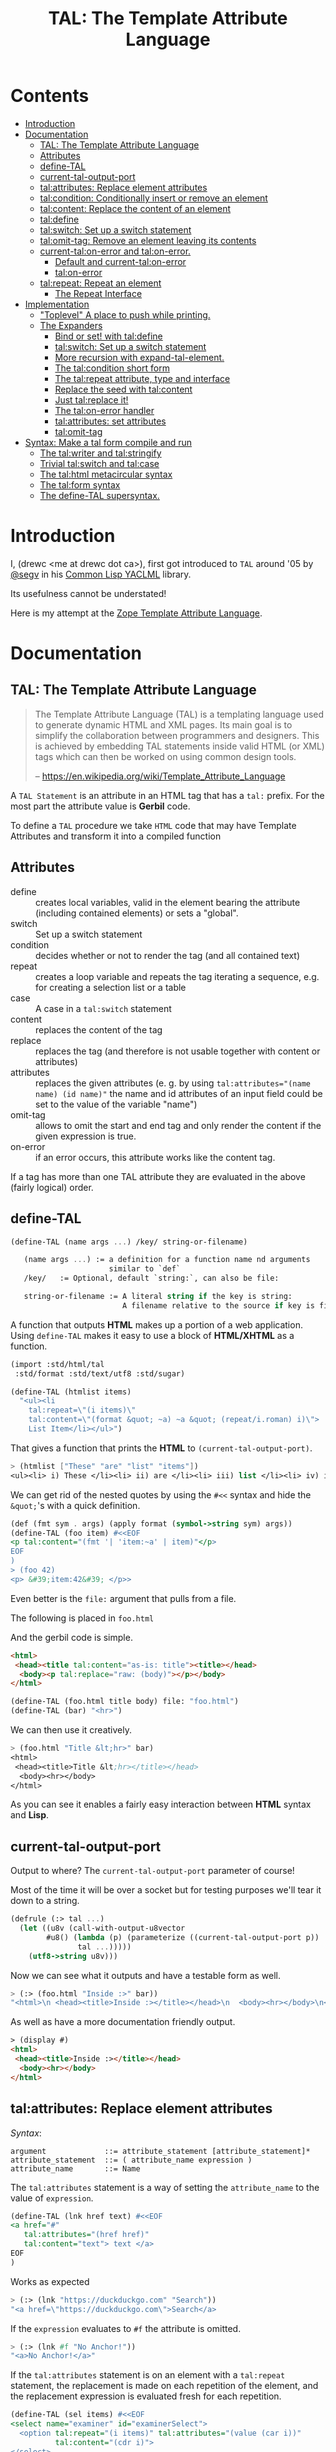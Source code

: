 #+TITLE: TAL: The Template Attribute Language

* Contents
:PROPERTIES:
:TOC:      :include all :depth 3 :ignore this
:CUSTOM_ID: contents
:END:
:CONTENTS:
- [[#introduction][Introduction]]
- [[#documentation][Documentation]]
  - [[#tal-the-template-attribute-language][TAL: The Template Attribute Language]]
  - [[#attributes][Attributes]]
  - [[#define-tal][define-TAL]]
  - [[#current-tal-output-port][current-tal-output-port]]
  - [[#talattributes-replace-element-attributes][tal:attributes: Replace element attributes]]
  - [[#talcondition-conditionally-insert-or-remove-an-element][tal:condition: Conditionally insert or remove an element]]
  - [[#talcontent-replace-the-content-of-an-element][tal:content: Replace the content of an element]]
  - [[#taldefine][tal:define]]
  - [[#talswitch-set-up-a-switch-statement][tal:switch: Set up a switch statement]]
  - [[#talomit-tag-remove-an-element-leaving-its-contents][tal:omit-tag: Remove an element leaving its contents]]
  - [[#current-talon-error-and-talon-error][current-tal:on-error and tal:on-error.]]
    - [[#default-and-current-talon-error][Default and current-tal:on-error]]
    - [[#talon-error][tal:on-error]]
  - [[#talrepeat-repeat-an-element][tal:repeat: Repeat an element]]
    - [[#the-repeat-interface][The Repeat Interface]]
- [[#implementation][Implementation]]
  - [[#toplevel-a-place-to-push-while-printing]["Toplevel" A place to push while printing.]]
  - [[#the-expanders][The Expanders]]
    - [[#bind-or-set-with-taldefine][Bind or set! with tal:define]]
    - [[#talswitch-set-up-a-switch-statement-0][tal:switch: Set up a switch statement]]
    - [[#more-recursion-with-expand-tal-element][More recursion with expand-tal-element.]]
    - [[#the-talcondition-short-form][The tal:condition short form]]
    - [[#the-talrepeat-attribute-type-and-interface][The tal:repeat attribute, type and interface]]
    - [[#replace-the-seed-with-talcontent][Replace the seed with tal:content]]
    - [[#just-talreplace-it][Just tal:replace it!]]
    - [[#the-talon-error-handler][The tal:on-error handler]]
    - [[#talattributes-set-attributes][tal:attributes: set attributes]]
    - [[#talomit-tag][tal:omit-tag]]
- [[#syntax-make-a-tal-form-compile-and-run][Syntax: Make a tal form compile and run]]
  - [[#the-talwriter-and-talstringify][The tal:writer and tal:stringify]]
  - [[#trivial-talswitch-and-talcase][Trivial tal:switch and tal:case]]
  - [[#the-talhtml-metacircular-syntax][The tal:html metacircular syntax]]
  - [[#the-talform-syntax][The tal:form syntax]]
  - [[#the-define-tal-supersyntax][The define-TAL supersyntax.]]
:END:

* Introduction
:PROPERTIES:
:CUSTOM_ID: introduction
:END:

I, (drewc <me at drewc dot ca>), first got introduced to =TAL= around
'05 by [[https://github.com/segv][@segv]] in his [[https://web.archive.org/web/20160315020505/http://www.3ofcoins.net/2010/01/21/yaclml-in-pictures-part-ii-templating/][Common Lisp YACLML]] library.

Its usefulness cannot be understated!

Here is my attempt at the [[https://zope.readthedocs.io/en/latest/zopebook/AppendixC.html][Zope Template Attribute Language]].

* Documentation
:PROPERTIES:
:EXPORT_FILE_NAME: ../../../../doc/reference/std/html/tal.md
:EXPORT_TITLE: TAL: The Template Attribute Language
:EXPORT_OPTIONS: toc:nil
:CUSTOM_ID: documentation
:END:

** TAL: The Template Attribute Language
:PROPERTIES:
:CUSTOM_ID: tal-the-template-attribute-language
:END:

#+begin_quote
The Template Attribute Language (TAL) is a templating language used to
generate dynamic HTML and XML pages. Its main goal is to simplify the
collaboration between programmers and designers. This is achieved by
embedding TAL statements inside valid HTML (or XML) tags which can
then be worked on using common design tools.

-- https://en.wikipedia.org/wiki/Template_Attribute_Language
#+end_quote


A =TAL Statement= is an attribute in an HTML tag that has a =tal:=
prefix. For the most part the attribute value is *Gerbil* code.

To define a =TAL= procedure we take =HTML= code that may have Template
Attributes and transform it into a compiled function 

** Attributes
:PROPERTIES:
:CUSTOM_ID: attributes
:END:


  - define :: creates local variables, valid in the element bearing
    the attribute (including contained elements) or sets a "global".
  - switch :: Set up a switch statement
  - condition :: decides whether or not to render the tag (and all
    contained text)
  - repeat :: creates a loop variable and repeats the tag iterating a
    sequence, e.g. for creating a selection list or a table
  - case :: A case in a =tal:switch= statement
  - content :: replaces the content of the tag
  - replace :: replaces the tag (and therefore is not usable together
    with content or attributes)
  - attributes :: replaces the given attributes (e. g. by using
    ~tal:attributes="(name name) (id name)"~ the name and id attributes of
    an input field could be set to the value of the variable "name")
  - omit-tag :: allows to omit the start and end tag and only render
    the content if the given expression is true.
  - on-error :: if an error occurs, this attribute works like the
    content tag.

If a tag has more than one TAL attribute they are evaluated in the
above (fairly logical) order.

** define-TAL
:PROPERTIES:
:CUSTOM_ID: define-tal
:END:

#+begin_src scheme
  (define-TAL (name args ...) /key/ string-or-filename)

     (name args ...) := a definition for a function name nd arguments
                        similar to `def`
     /key/   := Optional, default `string:`, can also be file:

     string-or-filename := A literal string if the key is string:
                           A filename relative to the source if key is file:
#+end_src

 A function that outputs *HTML* makes up a portion of a web
 application. Using =define-TAL= makes it easy to use a block of
 *HTML/XHTML* as a function.

 #+begin_src scheme
   (import :std/html/tal
   	:std/format :std/text/utf8 :std/sugar)

   (define-TAL (htmlist items)
     "<ul><li
       tal:repeat=\"(i items)\"
       tal:content=\"(format &quot; ~a) ~a &quot; (repeat/i.roman) i)\">
       List Item</li></ul>") 
 #+end_src

 That gives a function that prints the *HTML* to
 =(current-tal-output-port)=.

 #+begin_src scheme
   > (htmlist ["These" "are" "list" "items"])
   <ul><li> i) These </li><li> ii) are </li><li> iii) list </li><li> iv) items </li></ul>   
 #+end_src

 We can get rid of the nested quotes by using the =#<<= syntax and
 hide the =&quot;='s with a quick definition.

 #+begin_src scheme
   (def (fmt sym . args) (apply format (symbol->string sym) args))
   (define-TAL (foo item) #<<EOF
   <p tal:content="(fmt '| 'item:~a' | item)"</p>
   EOF
   )
   > (foo 42)
   <p> &#39;item:42&#39; </p>> 
 #+end_src

Even better is the =file:= argument that pulls from a file.

The following is placed in =foo.html=

And the gerbil code is simple.

#+begin_src html :tangle foo.html
  <html>
   <head><title tal:content="as-is: title"><title></head>
    <body><p tal:replace="raw: (body)"></p></body>
  </html>
#+end_src

#+begin_src scheme
  (define-TAL (foo.html title body) file: "foo.html")
  (define-TAL (bar) "<hr>")
#+end_src

We can then use it creatively.

#+begin_src scheme
> (foo.html "Title &lt;hr>" bar)
<html>
 <head><title>Title &lt;hr></title></head>
  <body><hr></body>
</html>
#+end_src

As you can see it enables a fairly easy interaction between *HTML*
syntax and *Lisp*.

** current-tal-output-port
:PROPERTIES:
:CUSTOM_ID: current-tal-output-port
:END:

Output to where? The =current-tal-output-port= parameter of course!

Most of the time it will be over a socket but for testing purposes
we'll tear it down to a string.

#+begin_src scheme
  (defrule (:> tal ...)
    (let ((u8v (call-with-output-u8vector
  	      #u8() (lambda (p) (parameterize ((current-tal-output-port p))
  			     tal ...)))))
      (utf8->string u8v)))
#+end_src

Now we can see what it outputs and have a testable form as well.

#+begin_src scheme
  > (:> (foo.html "Inside :>" bar))
  "<html>\n <head><title>Inside :></title></head>\n  <body><hr></body>\n</html>\n"
#+end_src

As well as have a more documentation friendly output.

#+begin_src html
> (display #)
<html>
 <head><title>Inside :></title></head>
  <body><hr></body>
</html>
#+end_src

** tal:attributes: Replace element attributes
:PROPERTIES:
:CUSTOM_ID: talattributes-replace-element-attributes
:END:

/Syntax/:

#+begin_src bnf
argument             ::= attribute_statement [attribute_statement]*
attribute_statement  ::= ( attribute_name expression )
attribute_name       ::= Name
#+end_src

The =tal:attributes= statement is a way of setting the
=attribute_name= to the value of =expression=.

#+begin_src scheme
  (define-TAL (lnk href text) #<<EOF
  <a href="#"
     tal:attributes="(href href)"
     tal:content="text"> text </a>
  EOF
  )     
#+end_src

Works as expected

#+begin_src scheme
> (:> (lnk "https://duckduckgo.com" "Search"))
"<a href=\"https://duckduckgo.com\">Search</a>
#+end_src

If the =expression= evaluates to =#f= the attribute is omitted.

#+begin_src scheme
  > (:> (lnk #f "No Anchor!"))
  "<a>No Anchor!</a>"
#+end_src

If the =tal:attributes= statement is on an element with a =tal:repeat=
statement, the replacement is made on each repetition of the element,
and the replacement expression is evaluated fresh for each repetition.

#+begin_src scheme
  (define-TAL (sel items) #<<EOF
  <select name="examiner" id="examinerSelect">
    <option tal:repeat="(i items)" tal:attributes="(value (car i))"
            tal:content="(cdr i)">
  </select>
  EOF
  )
#+end_src

#+begin_src scheme
> (:> (sel [[1 . "President"]
            [2 . "Vice President"]
            [-1 . "Pladimir Vutin"]]))
"<select name=\"examiner\" id=\"examinerSelect\">\n  <option value=\"1\">President</option><option value=\"2\">Vice President</option><option value=\"-1\">Pladimir Vutin</option></select><option value=\"1\">President</option><option value=\"2\">Vice President</option><option value=\"-1\">Pladimir Vutin</option>
#+end_src

If you use =tal:attributes= on an element with an active =tal:replace=
command, the =tal:attributes= statement is ignored because of the
order of operations.

It can, of course, set more than one attribute.

#+begin_src scheme
  (define-TAL (att-textarea (rows 80) (cols 20)) #<<EOF
  <textarea
   rows="0" cols="0"
   tal:attributes="(rows rows) (cols cols)">
  EOF
  )  
#+end_src

#+begin_src scheme
> (:> (att-textarea))
"<textarea rows=\"80\" cols=\"20\"></textarea>"
> (:> (att-textarea 10 42))
"<textarea rows=\"10\" cols=\"42\"></textarea>"
#+end_src

** tal:condition: Conditionally insert or remove an element
:PROPERTIES:
:CUSTOM_ID: talcondition-conditionally-insert-or-remove-an-element
:END:

/Syntax/

#+begin_src bnf
  argument ::= expression
#+end_src

The =tal:condition= statement includes the statement element in the
template only if the expression evaluates to a value that's not =#f=
and omits it otherwise.

#+begin_src scheme
  (define-TAL (p-when value) #<<EOF
  <p tal:condition="value" tal:content="value"> P! </p>
  EOF
  )
#+end_src

#+begin_src scheme
> (:> (p-when "Lorum Ipsum"))
"<p>Lorum Ipsum</p>"
> (:> (p-when #f))
""
#+end_src

It can be used for alternate conditions.

#+begin_src scheme
  (define-TAL (p-if) #<<EOF
  <div tal:repeat="(item '(a s d f))">
  <p tal:condition="(repeat/item.even?)">Even</p>
  <p tal:condition="(repeat/item.odd?)">Odd</p>
  </div>
  EOF
  )
#+end_src

#+begin_src scheme
> (:> (p-if))
"<div>\n<p>Even</p>\n\n</div><div>\n\n<p>Odd</p>\n</div><div>\n<p>Even</p>\n\n</div><div>\n\n<p>Odd</p>\n</div>
#+end_src

That's a good example of why "in-tag indentation" can be important.

#+begin_src html
> (display #)
<div>
<p>Even</p>

</div><div>

<p>Odd</p>
</div><div>
<p>Even</p>

</div><div>

<p>Odd</p>
</div>
#+end_src

Outside of the =tal:condition= but inside the =tal:repeat= are those
newlines. Makes it nice to read but adds things that could mess up the
display and really are not needed.

#+begin_src scheme
  (define-TAL (p-if-in-tag) #<<EOF
  <div tal:repeat="(item '(a s d f))">
     <p tal:condition="(repeat/item.even?)">Even</p
    ><p tal:condition="(repeat/item.odd?)">Odd</p>
  </div>
  EOF
  )
#+end_src

That gives us something "nicer".

#+begin_src scheme
> (:> (p-if-in-tag))
"<div>\n   <p>Even</p>\n</div><div>\n   <p>Odd</p>\n</div><div>\n   <p>Even</p>\n</div><div>\n   <p>Odd</p>\n</div>"
#+end_src

Which kinda looks like what I'm trying to portray. 

#+begin_src html
  > (display #)
  <div>
     <p>Even</p>
  </div><div>
     <p>Odd</p>
  </div><div>
     <p>Even</p>
  </div><div>
     <p>Odd</p>
  </div>
#+end_src


** tal:content: Replace the content of an element
:PROPERTIES:
:CUSTOM_ID: talcontent-replace-the-content-of-an-element
:END:

/Syntax/

#+begin_src bnf
argument ::= (['text:'] | 'as-is:' | 'raw:') expression
#+end_src


You can insert =text:= or =as-is:= in place of its children with the
=tal:content= statement. The statement argument is exactly like that of
=tal:replace=, and is interpreted in the same fashion.

If the expression evaluates to =#f= , the statement element is left
childless. f the expression evaluates to default, then the element’s
contents are unchanged.

#+begin_src scheme
  (define-TAL (div-content cnt) #<<EOF
  <div tal:content="cnt"> Default content here</div>
  EOF
  )
#+end_src

#+begin_src scheme
> (:> (div-content default:))
"<div> Default content here</div>"
> (:> (div-content "New Content"))
"<div>New Content</div>"
> (:> (div-content #f))
"<div></div>"
#+end_src

The default replacement behavior is =text:= which replaces
angle-brackets and ampersands with their HTML entity equivalents.

#+begin_src scheme
  (define-TAL (div-text-content cnt) #<<EOF
  <div tal:content="text: cnt"> Default content here</div>
  EOF
  )
#+end_src


#+begin_src scheme
  > (let (txt "Content in a <div/>")
     [(:> (div-content txt)) (:> (div-text-content txt))])
  ("<div>Content in a &lt;div/&gt;</div>"
   "<div>Content in a &lt;div/&gt;</div>")
#+end_src

The =as-is:= keyword passes the replacement text through unchanged
allowing HTML/XML markup to be inserted. This can break your page if
the text contains unanticipated markup (e.g.. text submitted via a web
form), which is the reason that it is not the default.


#+begin_src scheme
  (define-TAL (div-html-content cnt) #<<EOF
  <div tal:content="as-is: cnt"> Default content here</div>
  EOF
  )
#+end_src

The =default:= still works.

#+begin_src scheme
> (:> (div-html-content default:))
"<div> Default content here</div>"
#+end_src

Finally the =raw:= keyword doesn't do anything with the expression
beyond run it.

#+begin_src scheme
  (define-TAL (div-raw-content cnt) #<<EOF
  <div tal:content="raw: cnt"> Default content here</div>
  EOF
  )
#+end_src
#+begin_src scheme
> (:> (div-raw-content default:))
"<div></div>"
#+end_src

Running something which outputs to =current-tal-output-port= will do
the right thing,


#+begin_src scheme
  (define-TAL (div-proc-content cnt) #<<EOF
  <div tal:content="raw: (cnt)"></div>
  EOF
  )
#+end_src

#+begin_src scheme
  > (:> (div-proc-content
         (lambda ()
  	 (div-text-content "esc: <hr>")
  	 (div-html-content "hr: <hr>"))))
  "<div><div>esc: &lt;hr&gt;</div><div>hr: <hr></div></div>"
#+end_src



** tal:define
:PROPERTIES:
:CUSTOM_ID: taldefine
:END:

The =tal:define= command either wraps a =let*= around the tag (by
default or with the =local:= keyword) and/or =set!='ing things with
the =set!:= keyword.


#+begin_src scheme
  (define-TAL (let-and-set x y) #<<EOF
  <div tal:define="(foo (+ x 20)) (bar (* foo y))">
    <p> Number? <b tal:content="bar"></b></p>
    <p> The Answer? <b tal:content="(if (equal? bar 42) '|Yes!| '|No|)"></b> </p>
    <p tal:define="set!: (bar 42)"> We can set as well <b> Bar = <i tal:content="bar"></i> </p>

    <p> Setting is what you expect: <br tal:replace="bar"></p>
  </div>  
  EOF
  )
#+end_src



#+begin_src scheme
> (:> (let-and-set 1 2))
"<div>\n
 <p> Number? <b>42</b></p>\n  <p> The Answer? <b>Yes!</b> </p>\n  <p> We can set as well <b> Bar = <i>42</i> </b></p>\n\n  <p> Setting is what you expect: 42</p>\n</div>  "
#+end_src
#+begin_src scheme
  > (display (html-strip #))

   Number? 42
   The Answer? Yes! 
   We can set as well  Bar = 42 

   Setting is what you expect: 42
#+end_src


#+begin_src scheme
> (:> (let-and-set 1 3))
"<div>\n  <p> Number? <b>63</b></p>\n  <p> The Answer? <b>No</b> </p>\n  <p> We can set as well <b> Bar = <i>42</i> </b></p>\n\n  <p> Setting is what you expect: 42</p>\n</div>  "
#+end_src
#+begin_src scheme
> (display (html-strip #))

   Number? 63
   The Answer? No 
   We can set as well  Bar = 42 

   Setting is what you expect: 42
  >
#+end_src

** tal:switch: Set up a switch statement
:PROPERTIES:
:CUSTOM_ID: talswitch-set-up-a-switch-statement
:END:

If everything is testing the same item, and only one can succeed, a
bunch of conditionals gets hairy. There's a =tal:switch= and some
=tal:case= statements to round it up.

#+begin_src scheme
  (define-TAL (switch-case item) #<<EOF
  <div tal:switch="item"> 
    This is why I did not use cond or if.
   <p tal:case="'foo"> We've got foo! </p>  Because where would this go? 
   <p tal:case="else:"> Else is working </p>
  </div>
  EOF
  )
    
#+end_src

#+begin_src scheme
  (define-TAL (switch-case item) #<<EOF
  <div tal:switch="item"> 
    This is why I did not use cond or if.
   <p tal:case="'foo"> We've got foo! </p> Because where would this go? 
   <p tal:case="else:"> Else is working </p>
  </div>
  EOF
  )
  > (:> (switch-case 'asd))
  "<div> \n  This is why I did not use cond or if.\n   Because where would this go? \n <p> Else is working </p>\n</div>"
  > (:> (switch-case 'foo))
  "<div> \n  This is why I did not use cond or if.\n <p> We've got foo! </p> Because where would this go? \n \n</div>"
  > 
    
#+end_src


** tal:omit-tag: Remove an element leaving its contents
:PROPERTIES:
:CUSTOM_ID: talomit-tag-remove-an-element-leaving-its-contents
:END:

/Syntax/

#+begin_src bnf 
argument ::= [ expression ]
#+end_src


The =tal:omit-tag= statement leaves the contents of an element in
place while omitting the surrounding start and end tags.

If the expression evaluates to =#f= then normal processing of the
element continues and the tags are not omitted. If the expression
evaluates to a true value, or no expression is provided, the statement
element is replaced with its contents.

#+begin_src scheme
  (define-TAL (notag) #<<EOF
  <p tal:omit-tag=""> Just The text! <a href="#"> and a link </a> </p>
  EOF
  )

  (define-TAL (maybe-tag val) #<<EOF
  <p tal:omit-tag="(not val)"> Is this a Paragraph? Who knows!</p>
  EOF
  )
#+end_src

#+begin_src scheme
> (:> (notag))
" Just The text! <a href=\"#\"> and a link </a> "
> (:> (maybe-tag #f))
" Is this a Paragraph? Who knows!"
> (:> (maybe-tag 42))
"<p> Is this a Paragraph? Who knows!</p>"
#+end_src

** current-tal:on-error and tal:on-error.
:PROPERTIES:
:CUSTOM_ID: current-talon-error-and-talon-error
:END:

Handling errors in a decent way is built into our =TAL= be
default. This is, from experience, made to make most of the page work
if there is an unwanted and unseen error.

To update the "outside" error handler outside of the =TAL= form/file
there is a =current-tal:on-error=. For "inside" use the =tal:on-error=
attribute is very useful.

*** Default and current-tal:on-error
:PROPERTIES:
:CUSTOM_ID: default-and-current-talon-error
:END:

By default the form that errors will write the error message prefixed
with =ERROR:= in place of what is most likely its contents.

#+begin_src scheme
(define-TAL (test-no-on-error thunk) #<<EOF
<ul>
  <li tal:content="(thunk)"></li>
</ul>
EOF
)
#+end_src

In running it we can see it still runs and does not mess up the page
that much.

#+begin_src scheme
> (:> (test-no-on-error (cut error "This is the error message: <escaped>")))
"<ul>\n  <li>ERROR: This is the error message: &lt;escaped&gt;</li>\n</ul>"
#+end_src

We can change it. 

#+begin_src scheme
  > (:> (parameterize ((current-tal:on-error
  		      (lambda (e) '(log-error e)
  			 (tal:write "Nothing wrong here!"))))
  	(test-no-on-error (cut error "Something Wrong!"))))
  "<ul>\n  <li>Nothing wrong here!</li>\n</ul>"
#+end_src

But in reality that abstraction's just there so pages still run with
bugs in them. Even better for all involved is the =tal:on-error=
attribute.

*** tal:on-error
:PROPERTIES:
:CUSTOM_ID: talon-error
:END:

/Syntax/

#+begin_src bnf
 argument ::= (['text:'] | 'as-is:' | 'raw:' | 'ignore:' | 'ignore') expression
#+end_src


For a more precise handling of errors the =tal:on-error=
catcher/handler makes it quite easy. When a =TAL Statement= produces
an error if there is a =tal:on-error= on the element or any parent
element the error is caught at that point and handled according to the
expression.

The first three keywords are treated the same as =tal:content= and on
error the element becomes one of those.

#+begin_src scheme
  ;; No keyword is the same as `text:`
  (define-TAL (test-got-error thunk) #<<EOF
  <ul tal:on-error="'|Got an Error!|">
    <li tal:content="(thunk)"></li>
  </ul>
  EOF
  )

#+end_src

The result differs from the default catcher.

#+begin_src scheme
  > (:> (test-got-error (lambda () "Nice! No error")))
  "<ul>\n  <li>Nice! No error</li>\n</ul>"
  > (:> (test-got-error (cut error "error here")))
  "<ul>Got an Error!</ul>"
#+end_src

Because we catch it on the =<ul/>= the handler does not give us the
=<li/>= wrapper and it breaks the valid HTML! We did that on purpose,
of course, and that's the idea behind a much more specific catcher.


#+begin_src scheme
  (define-TAL (test-got-li-error thunk) #<<EOF
  <ul tal:on-error="as-is: '|<li> Got an Error! </li>|">
    <li tal:content="(thunk)"></li>
  </ul>
  EOF
  )
#+end_src

That allows us to be much more clinical. 

#+begin_src scheme
> (:> (test-got-li-error (cut error "error here")))
"<ul><li> Got an Error! </li></ul>"
#+end_src

But these are errors and though informing the is always a good idea
perhaps we also want to handle it outside of the tal forms.

For that reason the =err= identifier is bound to the exception object
within the =tal:on-error= statement.

#+begin_src scheme
  (define-TAL (error-li) "<li> Got an Error! </li>")
  (def err-log [])
  (def (log-err err) (set! err-log (cons err err-log)))
  (def (handle-ul-error err) (log-err err) (error-li))
#+end_src

#+begin_src scheme
  (define-TAL (test-handle-ul-error thunk) #<<EOF
  <ul tal:on-error="raw: (handle-ul-error err)">
    <li tal:content="(thunk)"></li>
  </ul>
  EOF
  )
#+end_src

#+begin_src scheme
> (length err-log)
0
> (:> (test-handle-ul-error (cut error "asd")))
"<ul><li> Got an Error! </li></ul>"
> (length err-log)
1
#+end_src

But that may raise the question of: why we need an unordered list that
is an error?

That that there's the =ignore= and =ignore:= arguments.


#+begin_src scheme
  (define-TAL (test-ignore-error thunk) #<<EOF
  <ul tal:on-error="ignore">
    <li tal:content="(thunk)"></li>
  </ul>
  EOF
  )
#+end_src

Now there's no =<ul/>= tag if it errors!

#+begin_src scheme
> (:> (test-ignore-error (lambda () "LI here!")))
"<ul>\n  <li>LI here!</li>\n</ul>"
> (:> (test-ignore-error (cut error "No UL here!")))
""
#+end_src

Or, like, if we actually want something that's not an unordered list,
we can do that as well.


#+begin_src scheme
  (define-TAL (error-div err) #<<EOF
  <div tal:content="(log-err err) '|Error Here!|"></div>
  EOF
  )

  (define-TAL (test-ignore-div-error thunk) #<<EOF
  <ul tal:on-error="ignore: (error-div err)">
    <li tal:content="(thunk)"></li>
  </ul>
  EOF
  )
#+end_src

#+begin_src scheme
> (length err-log)
1
> (:> (test-ignore-div-error (lambda () "No Error")))
"<ul>\n  <li>No Error</li>\n</ul>"
> (length err-log)
1
> (:> (test-ignore-div-error (cut error "Got div")))
"<div>Error Here!</div>"
> (length err-log)
2
#+end_src


** tal:repeat: Repeat an element
:PROPERTIES:
:CUSTOM_ID: talrepeat-repeat-an-element
:END:

/Syntax/

#+begin_src bnf
argument      ::= '(' variable-name expression ')'
variable-name ::= Identifier
#+end_src

The =tal:repeat= statement replicates a sub-tree of your document once
for each item in a sequence. The expression should evaluate to
anything acceptable for =:std/iter= to repeat.

#+begin_src scheme
  (define-TAL (test-b-repeat thing) #<<EOF
  <b tal:repeat="(i thing)" tal:content="i"></b>
  EOF
  )
#+end_src

#+begin_src scheme
> (:> (test-b-repeat '(1 2 3)))
"<b>1</b><b>2</b><b>3</b>"
> (:> (test-b-repeat "asd"))
"<b>a</b><b>s</b><b>d</b>"
> (:> (test-b-repeat #(v e c)))
"<b>v</b><b>e</b><b>c</b>"
#+end_src


If the iterator is empty then the statement element is deleted,
otherwise it is repeated for each value sequentially.

#+begin_src scheme
> (:> (test-b-repeat '()))
""
> (:> (test-b-repeat ""))
""
#+end_src

The =variable-name= is used to define a local variable and a
=repeat/variable-name= for a  =Repeat= interface variable. For each
repetition, the local variable is set to the current sequence element,
and the repeat variable is set to an interface around the iteration
object.

*** The Repeat Interface
:PROPERTIES:
:CUSTOM_ID: the-repeat-interface
:END:

You use the =Repeat= interface to access information about the current
repetition (such as the repeat index). The repeat interface has the
same name as the local variable prefixed with =repeat/= and has the
following methods.

    - index :: repetition number, starting from zero.

    - number :: repetition number, starting from one.

    - even? :: true for even-indexed repetitions (0, 2, 4, …).

    - odd? ::  true for odd-indexed repetitions (1, 3, 5, …).

    - start? :: true for the starting repetition (index 0).

    - end? :: true for the ending, or final, repetition.

    - letter ::  repetition number as a lower-case letter: “a” - “z”,
      “aa” - “az”, “ba” - “bz”, …, “za” - “zz”, “aaa” - “aaz”, and so
      forth.

    - Letter :: upper-case version of =letter=.

    - roman :: repetition number as a lower-case roman numeral: “i”,
      “ii”, “iii”, “iv”, “v”, etc.

    - Roman :: upper-case version of =roman=.


Iterating over a sequence:

#+begin_src scheme
  (define-TAL (rep seq) #<<EOF
  <p tal:repeat="(i seq)">
    <span tal:replace="i"/>
  </p>
  EOF
  )
#+end_src

#+begin_src scheme
> (:> (rep '(foo bar baz)))
"<p>\n  foo\n</p><p>\n  bar\n</p><p>\n  baz\n</p>"
#+end_src

Inserting a sequence of table rows, and using the repeat variable to number the rows:

#+begin_src scheme
  (def desc car)
  (def price cdr)

  (define-TAL (checkout-table cart) #<<EOF
  <table>
    <tr tal:repeat="(item cart)">
      <th tal:content="(repeat/item.number)">1</th>
      <td tal:content="(desc item)">Widget</td>
      <td tal:content="(price item)">$1.50</td>
    </tr>
  </table>
  EOF
  )
#+end_src

#+begin_src scheme
> (:> (checkout-table '(("Soilent Green" . "$People") ("Napkins" . "$42.00"))))
"<table>\n  <tr>\n    <th>1</th>\n    <td>Soilent Green</td>\n    <td>$People</td>\n  </tr><tr>\n    <th>2</th>\n    <td>Napkins</td>\n    <td>$42.00</td>\n  </tr>\n</table>"
#+end_src

That's better to see displayed.

#+begin_src scheme
> (display #)
<table>
  <tr>
    <th>1</th>
    <td>Soilent Green</td>
    <td>$People</td>
  </tr><tr>
    <th>2</th>
    <td>Napkins</td>
    <td>$42.00</td>
  </tr>
</table>
#+end_src

Nested repeats:


#+begin_src scheme
  (define-TAL (nested-repeats rows cols) #<<EOF
  <table border="1">
    <tr tal:repeat="(row rows)">
      <td tal:repeat="(column cols)">
        <span tal:define="(x (repeat/row.number))
                          (y (repeat/column.number));
                          (z (* x y))"
              tal:replace="(fmt '|~a * ~a = ~a| x y z)" >
            1 * 1 = 1
        </span>
      </td>
    </tr>
  </table>
  EOF
  )
#+end_src


#+begin_src scheme
  > (:> (nested-repeats '(1 2 3) #(4 6 5)))
"<table border=\"1\">\n  <tr>\n    <td>\n      1 * 1 = 1\n    </td><td>\n      1 * 2 = 2\n    </td><td>\n      1 * 3 = 3\n    </td>\n  </tr><tr>\n    <td>\n      2 * 1 = 2\n    </td><td>\n      2 * 2 = 4\n    </td><td>\n      2 * 3 = 6\n    </td>\n  </tr><tr>\n    <td>\n      3 * 1 = 3\n    </td><td>\n      3 * 2 = 6\n    </td><td>\n      3 * 3 = 9\n    </td>\n  </tr>\n</table>"
#+end_src

That's also nice to see in long form.
#+begin_src scheme
> (display #)
<table border="1">
  <tr>
    <td>
      1 * 1 = 1
    </td><td>
      1 * 2 = 2
    </td><td>
      1 * 3 = 3
    </td>
  </tr><tr>
    <td>
      2 * 1 = 2
    </td><td>
      2 * 2 = 4
    </td><td>
      2 * 3 = 6
    </td>
  </tr><tr>
    <td>
      3 * 1 = 3
    </td><td>
      3 * 2 = 6
    </td><td>
      3 * 3 = 9
    </td>
  </tr>
</table> 
#+end_src


* Implementation
:PROPERTIES:
:CUSTOM_ID: implementation
:END:

The idea I have is to avoid any polluting of the namespace or module
while using =TAL=..

So there's only =define-TAL=, =current-tal-output-port=
=current-tal:on-error= and =tal:write=.

#+begin_src scheme :tangle ../tal.ss
  ;; See ./tal/README.org for the implementation.
  (import (only-in ./tal/syntax
  		 define-TAL current-tal-output-port
  		 current-tal:on-error tal:write))
  (export define-TAL current-tal-output-port current-tal:on-error tal:write)
#+end_src


** "Toplevel" A place to push while printing.
:PROPERTIES:
:CUSTOM_ID: toplevel-a-place-to-push-while-printing
:END:


The idea is that we can print non-tal HTML to a string and push the
expansion so after "printing" we have a form that can be compiled.


#+begin_src scheme :tangle toplevel.ss
  (import ../parser :std/srfi/1)
  (export #t)

  (def current-toplevel (make-parameter #f))
  (def current-out-str (make-parameter #f))

  (def (sxml->tal-form sxml)
    (def top [html:])
    (def str (open-output-string ""))
    (parameterize ((current-toplevel top)
  		 (current-out-str str))
      (sxml->html sxml str)
      (push-toplevel (get-output-string (current-out-str)))
      (cons 'tal:form (reverse (cdr top)) #;
  	  (concatenate (map (lambda (x) (if (list? x) x [x]))
  			    )))))
  (def (push-toplevel thing)
    (def top (current-toplevel))
    ;;(unless (string? thing) (displayln "pushing " thing))
    (match top
      ([title . smrof] (set! (cdr top) (cons thing smrof)))))


  (def (push-toplevel-element el)
    (push-toplevel (get-output-string (current-out-str)))
    (push-toplevel el)
    [])

#+end_src

We go through the document and make any TAL forms into a function
that, when run, pushes the TAL form to the toplevel.

#+begin_src scheme :tangle toplevel.ss
   (def (tal-attrs? attrs)
    (let lp ((ats attrs))
      (if (null? ats) #f
  	(with ([name . rest] (car ats))
  	  (if (string-prefix? "tal:" (symbol->string name))
  	    #t
  	    (lp (cdr ats)))))))

  (def html-end (pgetq end: default-html->sxml-plist))
#+end_src


A quick test shows what it does. First we parse it.

#+begin_src scheme
  (import :std/html/tal/toplevel :std/html)

  (def html "<html><body><h1 tal:content=\"print me\">Here</h1>")
  (def sxml
    (html->sxml
     html end: (lambda (tag attrs parent-seed seed v?) 
  	       (if (tal-attrs? attrs)
  		 [(lambda () (push-toplevel-element [(cons* tag (cons '@ attrs) seed)]))
  		  (reverse parent-seed)]
  		 (html-end tag attrs parent-seed seed v?)))))
#+end_src

Then we turn in into a =tal-form=.

#+begin_src scheme
  > (sxml->tal-form sxml)
  (tal-form:
   "<html><body>"
   (h1 (@ (tal:content "print me")) "Here")
   "</body></html>"
#+end_src


** The Expanders
:PROPERTIES:
:CUSTOM_ID: the-expanders
:END:

For a =tal-form= we want all non-textual elements to be a valid scheme
form.

So we get a circular recursive =expand-tal-element= 

#+begin_src scheme :tangle expander.ss
    (import :std/misc/alist ./toplevel ../parser :std/format)
    (export #t)

    (def (fmt sym . args) (apply format (symbol->string sym) args))

    (def tal-end
      (lambda (tag attrs parent-seed seed v?)
        ;;(displayln "Got " tag seed " and pssed" parent-seed)
        (if (tal-attrs? attrs)
          (let (el (expand-tal-element tag attrs [] seed v?))
    	[(cut push-toplevel-element el) ;]
    	 (identity parent-seed) ...])
          (html-end tag attrs parent-seed seed v?))))

    (def (html->tal-form html) (sxml->tal-form (html->sxml html end: tal-end)))
        
    (def (tal-attr? attr attrs)
      (let (alist (member attr attrs (lambda (a b) (eq? a (and (pair? b) (car b))))))
        (and alist (car alist))))
      	  
#+end_src


#+begin_src scheme :tangle expander.ss
  (def (expand-tal-element tag attrs parent-seed seed v?)
    (def els [[tal:define? . expand-tal:define]
  	    [tal:switch? . expand-tal:switch]
  	    [tal:condition? . expand-tal:condition]
  	    [tal:repeat? . expand-tal:repeat]
  	    [tal:case? . expand-tal:case]
  	    [tal:content? . expand-tal:content]
  	    [tal:replace? . expand-tal:replace]
  	    [tal:attributes? . expand-tal:attributes]
  	    [tal:omit-tag? . expand-tal:omit-tag]
              [tal:on-error? . expand-tal:on-error]])
    (def (tal?)
      (let lp ((els els))
        (if (null? els) #f
  	  (with* (([this rest ...] els)
  		  ([t? . exp] this))
  	    (if (t? attrs) exp (lp rest))))))
    (cond ((tal?) => (cut <> tag attrs parent-seed seed v?))
  	(else 
  	 (let (tag (html-end tag attrs parent-seed seed v?))
  	   (sxml->tal-form tag))))) 
#+end_src
*** Bind or set! with =tal:define=
:PROPERTIES:
:CUSTOM_ID: bind-or-set-with-taldefine
:END:

#+begin_src scheme :tangle ./expander.ss
  (def (tal:define? attrs) (tal-attr? 'tal:define attrs))
#+end_src

This form is a wrapper with other TAL forms being inside or following it.

#+begin_src bnf
  argument       ::= define_scope [ define_scope]*
  define_scope   ::= (['local:'] | 'set!:') define_var
  define_var     ::= ( variable_name expression )
  variable_name  ::= Name
#+end_src

#+begin_src scheme :tangle expander.ss

  (def (expand-tal:define tag attrs parent-seed seed virtual?)
    (def attr (tal:define? attrs))
       (with* (([_ bindings] attr) (globals []) (locals [])
  	     (in (open-input-string bindings)))
         (def (push-g b) (set! globals (cons b globals)))
         (def (push-l b) (set! locals (cons b locals)))
         
         (let lp ()
  	 (let* ((form (read in))
  		(binding (if (keyword? form) (read in) form)))
  	   ;(displayln form)
  	   (unless (eof-object? binding)
  	     (if (eq? form set!:)
  	       (push-g binding)
  	       (push-l binding))
  	     (lp))))
         ['tal:form
  	(if (null? globals) globals
  	    [(cons 'begin (map (cut cons 'set! <>) globals))])
  	...
  	(if (null? locals)
  	  (expand-tal-element tag (remove1 attr attrs) parent-seed seed virtual?)
  	  ['let* (reverse locals) 
  	    (expand-tal-element tag (remove1 attr attrs) parent-seed seed virtual?)
  	    ])]))
#+end_src

**** Testing

Here's our test HTML and SXML

#+begin_src scheme
  (import :std/html/tal/toplevel :std/html)

  (def html "
   <html>
    <body>
     <h1 tal:define=\"(foo 41)\">
        preseed
       <span tal:define=\"global: (foo (1+ foo))\">Here</span>
       postseed
     </h1>")

  (def sxml
    (html->sxml
     html end: (lambda (tag attrs parent-seed seed v?) 
  	       (if (tal:define? attrs)
  		 [(let (el (expand-tal:define tag attrs [] seed v?))
  		    (cut push-toplevel-element el))
  		  (identity parent-seed) ...]
  		 (html-end tag attrs parent-seed seed v?)))))
#+end_src

The result is great! Note that it automatically adds the closing tags
for =<body>= and =<html>=. Has our back!

Another thing to note is that it includes the whitespace. This matters
for web browsers, still, and we like html, no x involved.

Recreating what I see from a raw file in the browser helps, and
filling in also does. 

#+begin_src scheme
  > (sxml->tal-form sxml)
  (tal:form
   "\n <html>\n  <body>\n   "
   (tal:form
    (let* ((foo 41))
      (tal:form
       "<h1>\n      preseed\n     "
       (tal:form (begin (set! foo (1+ foo))) (tal:form "<span>Here</span>"))
       "\n     postseed\n   </h1>")))
   "</body></html>")
#+end_src


*** tal:switch: Set up a switch statement
:PROPERTIES:
:CUSTOM_ID: talswitch-set-up-a-switch-statement-0
:END:

Defines a switch clause.

<ul tal:switch="(odd? (random-integer 1))">
  <li tal:case="#t">odd</li>
  <li tal:case="#f">even</li>
</ul>


#+begin_src scheme :tangle ./expander.ss
  (def (tal:switch? attrs) (tal-attr? 'tal:switch attrs))
  (def (tal:case? attrs) (tal-attr? 'tal:case attrs))
#+end_src

#+begin_src scheme :tangle ./expander.ss
  (def (expand-tal:switch tag attrs parent-seed seed v?)
   (def attr (tal:switch? attrs))
   (with* (([_ str] attr) (in (open-input-string str)) (switch (read in)))
     ['tal:switch switch (expand-tal-element tag (remove1 attr attrs) parent-seed seed v?)]))

  (def (expand-tal:case tag attrs parent-seed seed v?)
    (def attr (tal:case? attrs))
   ;; (displayln "ws" (call-with-output-string (cut write parent-seed <>)) "seed" seed)
   (with* (([_ str] attr) (in (open-input-string str)) (case (read in)))
     ['tal:case
       case (expand-tal-element tag (remove1 attr attrs) parent-seed seed v?)]))
  		 
   
#+end_src

**** Testing

If you notice the identation on the =li='s that because I keep all the
whitespace and in a case that may not appear anything outside of it
still will.

#+begin_src scheme
  (import :std/html/tal/toplevel :std/html)

  (def html "
   <html>
    <body> ddiv pssed
     <div> defpseed <hr>
     <h1 tal:define=\"(foo 41)\">
       <span tal:define=\"global: (foo (1+ foo))\">Here</span>
         <ul tal:switch=\"(odd? (random-integer 1))\">
          preseed
          <li tal:case=\"#t\">odd</li
          ><li tal:case=\"#f\">even</li>-postseed
        </ul>
     </h1>
   </div>
   ")


  (def tal-def-and-switch-end
    (lambda (tag attrs parent-seed seed v?)
      ;;(displayln "Got " tag seed " and pssed" parent-seed)
     
      (let (el
  	   (cond
  	    ((tal:define? attrs)
  	     (expand-tal:define tag attrs [] seed v?))
  	    ((tal:switch? attrs)
  	     (expand-tal:switch tag attrs [] seed v?))
  	    ((tal:case? attrs)
  	     (expand-tal:case tag attrs [] seed v?))
  	    (else #f)))
         (if el
  	 [(cut push-toplevel-element el) ;]
  	   (identity parent-seed) ...]
         (html-end tag attrs parent-seed seed v?)))))

  (def sxml
    (html->sxml
     html end: tal-def-and-switch-end))
#+end_src


The results are what we want. All the the "seed" texts are there as I
was reversing parent seed and couldn't figure out what was going on.

#+begin_src scheme
> (sxml->tal-form sxml)
(tal:form
 "\n <html>\n  <body> ddiv pssed\n   <div> defpseed <hr>\n   "
 (tal:form
  (let* ((foo 41))
    (tal:form
     "<h1>\n     "
     (tal:form (begin (set! foo (1+ foo))) (tal:form "<span>Here</span>"))
     "\n       "
     (tal:switch
      (odd? (random-integer 1))
      (tal:form
       "<ul>\n        preseed\n        "
       (tal:case #t (tal:form "<li>odd</li>"))
       ""
       (tal:case #f (tal:form "<li>even</li>"))
       "-postseed\n      </ul>"))
     "\n   </h1>")))
 "\n </div>\n </body></html>")
#+end_src

*** More recursion with =expand-tal-element=.
:PROPERTIES:
:CUSTOM_ID: more-recursion-with-expand-tal-element
:END:

At this point an HTM: element can only contain one TAL attribute.

IE:

#+begin_src scheme
  (def html "<h1 tal:define=\"(foo bar)\" tal:switch=\"foo\"> baz </h1>")
  (def sxml (html->sxml html end: tal-def-and-switch-end))
#+end_src

And at the REPL

#+begin_src scheme
> (sxml->tal-form sxml)
(tal:form
 ""
 (tal:form (let* ((foo bar)) (tal:form "<h1 tal:switch=\"foo\"> baz </h1>")))
 "")
#+end_src

That needs to be changed. Most of the expanders call
=expand-tal-element= so that's where it needs taken care of.

#+begin_src scheme
  (def (expand-tal-element tag attrs parent-seed seed v?)
    (cond
     ((tal:define? attrs)
      (expand-tal:define tag attrs parent-seed seed v?))
     ((tal:switch? attrs)
      (expand-tal:switch tag attrs parent-seed seed v?))
     ((tal:case? attrs)
      (expand-tal:case tag attrs parent-seed seed v?))
     (else 
      (let* ((tag (html-end tag attrs parent-seed seed v?))
    	   (form (sxml->tal-form tag)))
        (cons 'tal:form (cdr form))))))

  (def tal-end
    (lambda (tag attrs parent-seed seed v?)
      ;;(displayln "Got " tag seed " and pssed" parent-seed)
      (if (tal-attrs? attrs)
        (let (el (expand-tal-element tag attrs [] seed v?))
    	[(cut push-toplevel-element el) ;]
    	 (identity parent-seed) ...])
        (html-end tag attrs parent-seed seed v?))))

  (def sxml
    (html->sxml
     html end: tal-end))

#+end_src


Does it work?

#+begin_src scheme
> (sxml->tal-form sxml)
(tal:form
 ""
 (tal:form (let* ((foo bar)) (tal:switch foo (tal:write "<h1> baz </h1>"))))
 "")
#+end_src


Yay! We'll keep adding and eventually make it "upstream".


*** The =tal:condition= short form
:PROPERTIES:
:CUSTOM_ID: the-talcondition-short-form
:END:


#+begin_src scheme :tangle ./expander.ss
  (def (tal:condition? attrs) (tal-attr? 'tal:condition attrs))
  (def (expand-tal:condition tag attrs parent-seed seed v?)
    (def attr (tal:condition? attrs))
    ;; (displayln attrs: attrs " ws" (call-with-output-string (cut write parent-seed <>)) "seed" seed)
   (with* (([_ str] attr) (in (open-input-string str)) (case (read in)))
     ['when case (expand-tal-element tag (remove1 attr attrs) parent-seed seed v?)]))
#+end_src





#+begin_src scheme



  (def html "
   <html tal:define=\"(ltuae 42)\">
    <body>
     <div> This is a Test! <hr>
     <h1 tal:define=\"(foo 41)\">
       <span tal:define=\"global: (foo (1+ foo))\">Here</span>
         <ul tal:switch=\"(odd? (random-integer 1))\">
          preseed
          <li tal:case=\"#t\">odd</li
          ><li tal:case=\"#f\">even</li>-postseed
        </ul>
     </h1>

    <p tal:condition=\"(odd? ltuae)\"> Odd Con </P>
    <P tal:condition=\"(even? ltuae)\"> Even Con </p>

     Nested in one tag?

    <div tal:condition=\"(not what?)\"
         tal:define=\"(what? (odd? (random-integer 1)))\">
      What? Here!
    </div>

     
   </div>
   ")

  (def sxml
    (html->sxml
     html end: tal-end))

#+end_src

Nice! That was an easy one.

#+begin_src scheme
> (sxml->tal-form sxml)
(tal:form
 "\n "
 (tal:form
  (let* ((ltuae 42))
    (tal:form
     "<html>\n  <body> ddiv pssed\n   <div> defpseed <hr>\n   "
     (tal:form
      (let* ((foo 41))
        (tal:form
         "<h1>\n     "
         (tal:form (begin (set! foo (1+ foo))) (tal:form "<span>Here</span>"))
         "\n       "
         (tal:switch
          (odd? (random-integer 1))
          (tal:form
           "<ul>\n        preseed\n        "
           (tal:case #t (tal:form "<li>odd</li>"))
           ""
           (tal:case #f (tal:form "<li>even</li>"))
           "-postseed\n      </ul>"))
         "\n   </h1>")))
     "\n\n  "
     (when (odd? ltuae) (tal:form "<p> Odd Con </p>"))
     "\n  "
     (when (even? ltuae) (tal:form "<p> Even Con </p>"))
     "\n </div>\n </body></html>")))
 "")

#+end_src

*** The =tal:repeat= attribute, type and interface
:PROPERTIES:
:CUSTOM_ID: the-talrepeat-attribute-type-and-interface
:END:


#+begin_src scheme :tangle expander.ss
  (def  (tal:repeat? attrs) (tal-attr? 'tal:repeat attrs))
  (def (expand-tal:repeat tag attrs ps seed v?)
    (def attr (tal:repeat? attrs))
    (set! attrs (remove1 attr attrs))
    (with* (([_ str] attr)
  	  ([var expression] (read (open-input-string str)))
  	  (var.repeat (string->symbol
  		       (string-append (symbol->string var) ".repeat")))
  	  (repeat/var (string->symbol
  		       (string-append "repeat/" (symbol->string var)))))
      `(let (,var.repeat (tal:repeat ,expression))
         (using (,repeat/var ,var.repeat : Repeat)
  	 (let tal:loop ()
  	   (unless (Repeat-end? ,repeat/var)
  	     (let (,var (tal:repeat-next! ,var.repeat))
  	       ,(expand-tal-element tag attrs ps seed v?)
  	       (tal:loop))))))))


#+end_src


**** Testing



#+begin_src scheme



  (def html "
   <html tal:define=\"(ltuae 42)\">
    <body>
     <div> This is a Test! <hr>
     <h1 tal:define=\"(foo 41)\">
       <span tal:define=\"global: (foo (1+ foo))\">Here</span>
         <ul tal:switch=\"(odd? (random-integer 1))\">
          preseed
          <li tal:case=\"#t\">odd</li
          ><li tal:case=\"#f\">even</li>-postseed
        </ul>
     </h1>

    <p tal:condition=\"(odd? ltuae)\"> Odd Con </P>
    <P tal:condition=\"(even? ltuae)\"> Even Con </p>

     Nested in one tag?

    <div tal:condition=\"(not what?)\"
         tal:define=\"(what? (odd? (random-integer 1)))\">
      What? Here!
    </div>

    <ul>
      <li tal:repeat=\"(n '(1 2 3 42))\">
        <p tal:condition=\"(odd? n)\"> Odd li </P>
        <P tal:condition=\"(even? n)\"> Even li </p>
        <P tal:condition=\"(repeat/n.end?)\"> End </p>
       </li>
    </ul>
   </div>
   ")

  (def sxml
    (html->sxml
     html end: tal-end))
#+end_src

The result looks good.

#+begin_src scheme
> (sxml->tal-form sxml)
(tal:form
 "\n "
 (tal:form
  (let* ((ltuae 42))
    (tal:form
     "<html>\n  <body>\n   <div> This is a Test! <hr>\n   "
     (tal:form
      (let* ((foo 41))
        (tal:form
         "<h1>\n     "
         (tal:form (begin (set! foo (1+ foo))) (tal:form "<span>Here</span>"))
         "\n       "
         (tal:switch
          (odd? (random-integer 1))
          (tal:form
           "<ul>\n        preseed\n        "
           (tal:case #t (tal:form "<li>odd</li>"))
           ""
           (tal:case #f (tal:form "<li>even</li>"))
           "-postseed\n      </ul>"))
         "\n   </h1>")))
     "\n\n  "
     (when (odd? ltuae) (tal:form "<p> Odd Con </p>"))
     "\n  "
     (when (even? ltuae) (tal:form "<p> Even Con </p>"))
     "\n\n   Nested in one tag?\n\n  "
     (tal:form
      (let* ((what? (odd? (random-integer 1))))
        (when (not what?) (tal:form "<div>\n    What? Here!\n  </div>"))))
     "\n\n  <ul>\n    "
     (let (n.repeat (tal:repeat '(1 2 3 42)))
       (using (repeat/n n.repeat : Repeat)
              (let tal:loop ()
                (unless (Repeat-end? repeat/n)
                  (let (num (tal:repeat-next! n.repeat))
                    (tal:form
                     "<li>\n      "
                     (when (odd? n) (tal:form "<p> Odd li </p>"))
                     "\n      "
                     (when (even? n) (tal:form "<p> Even li </p>"))
                     "\n      "
                     (when (repeat/n.end?) (tal:form "<p> End </p>"))
                     "\n     </li>")
                    (tal:loop))))))
     "\n  </ul>\n </div>\n </body></html>")))
 "")
#+end_src
**** The Iterator and Interface for =tal:repeat=

#+begin_src scheme :tangle iter.ss
  (import :std/interface :std/contract :std/iter :std/generic ./toplevel)
  (export #t)

  ;; Tangled from README.org

  (defstruct tal:repeat (iter next-item index)
    constructor: :init! transparent: #t)

  (defmethod {:init! tal:repeat}
    (lambda (self seq)
      (def itr (iter seq))
      (using (self :- tal:repeat)
        (set! self.index -1)
        (set! self.iter itr)
        (set! self.next-item (iter-next! itr)))))

  (def (tal:repeat-next! self)
    (if (iterator? self) (set! self (iterator-e self))) 
    (using (self : tal:repeat)
      (def item self.next-item)
      (set! self.index (1+ self.index))
      (set! self.next-item (iter-next! self.iter))
      item))

  (defmethod (:iter (self tal:repeat)) (make-iterator self tal:repeat-next!))

  (interface Repeat
    (index) ;; repetition number, starting from zero.
    (number) ;; repetition number, starting from one. 
    (even? )  ;; true for even-indexed repetitions (0, 2, 4, …).
    (odd?) ;; true for odd-indexed repetitions (1, 3, 5, …).
    (start?) ;; true for the starting repetition (index 0).
    (end?)  ;; true for the ending, or final, repetition.
   ; (first?)  ;; true for the first item in a group - see note below
    ;(last?)  ;; true for the last item in a group - see note below
    ;; length- - length of the sequence, which will be the total number of repetitions "
    (letter)  ;; repetition number as a lower-case letter: “a” - “z”,
  	    ;; “aa” - “az”, “ba” - “bz”, …, “za” - “zz”, “aaa” -
  	    ;; “aaz”, and so forth.

    (Letter)  ;; upper-case version of - letter- .

    (roman)  ;; repetition number as a lower-case roman numeral: “i”,
  	   ;; “ii”, “iii”, “iv”, “v”, etc.

    ;; upper-case version of - roman- .
    (Roman))


  (defmethod {index tal:repeat} tal:repeat-index)
  (defmethod {number tal:repeat} (lambda (r) (1+ (tal:repeat-index r))))
  (defmethod {even? tal:repeat} (lambda (r) (even? (tal:repeat-index r)))) 
  (defmethod {odd? tal:repeat} (lambda (r) (odd? (tal:repeat-index r)))) 
  (defmethod {start? tal:repeat} (lambda (r) (= 0 (tal:repeat-index r))))
  (defmethod {end? tal:repeat} (lambda (r) (eq? iter-end (tal:repeat-next-item r))))
  (def (integer->letters number (base-char #\a))
    (def bn (char->integer base-char))
    (list->string
     (reverse 
      (let lp ((number number))
        (set! number (1- number))
        ;(displayln "Get Num:" number )
        (if (< number 0) []
  	  (cons (integer->char (+ bn (modulo number 26)))
  		(lp (floor (/ number 26)))))))))

  (defmethod {letter tal:repeat}
    (lambda (r) (integer->letters (1+ (tal:repeat-index r)))))
      
  (defmethod {Letter tal:repeat}
    (lambda (r) (integer->letters (1+ (tal:repeat-index r)) #\A)))

  (def roman-decimal
    '(("M"  . 1000)
      ("CM" . 900)
      ("D"  . 500)
      ("CD" . 400)
      ("C"  . 100)
      ("XC" .  90)
      ("L"  .  50)
      ("XL" .  40)
      ("X"  .  10)
      ("IX" .   9)
      ("V"  .   5)
      ("IV" .   4)
      ("I"  .   1)))

  (def (integer->roman value)
    (apply string-append
           (let loop ((v value)
                      (decode roman-decimal))
             (let ((r (caar decode))
                   (d (cdar decode)))
               (cond
                ((= v 0) '())
                ((>= v d) (cons r (loop (- v d) decode)))
                (else (loop v (cdr decode))))))))

  (defmethod {roman tal:repeat} 
    (lambda (r) (string-downcase (integer->roman (1+ (tal:repeat-index r))))))

  (defmethod {Roman tal:repeat}
    (lambda (r) (integer->roman (1+ (tal:repeat-index r)))))

#+end_src


*** Replace the seed with =tal:content=
:PROPERTIES:
:CUSTOM_ID: replace-the-seed-with-talcontent
:END:

#+begin_src scheme :tangle ./expander.ss
  (def (tal:content? attrs) (tal-attr? 'tal:content attrs))

  (def (expand-tal:content tag attrs parent-seed seed virtual?)
    (def cnt (tal:content? attrs))
    (with* (([_ content] cnt)
  	  (type text:)
    	  (body [])
    	  (p (open-input-string content)))
      (let lp ((bdy []))
        (def form (read p))
        (if (and (null? bdy) (keyword? form))
    	(begin (if (member form [text: as-is: raw:])
  		 (set! type form)
    		 (error "Unknown content type" form))
  	       (lp []))
    	(if (eof-object? form)
    	  (set! body (reverse bdy))
    	  (lp (cons form bdy)))))
  	
      (when (null? body) (set! body [""]))

      (set! body (cons 'begin body))

      (unless (eq? type raw:)
        (set! body
  	`(let ((%body ,body))
  	   (if (eq? %body default:)
  	     ,(sxml->tal-form (reverse seed))
  	     ,['tal:write (if (eq? type as-is:) '%body
  			      `(html-escape (tal:stringify %body)))]))))
          

      (expand-tal-element
       tag (remove1 cnt attrs) parent-seed
       [(cut push-toplevel-element body)] virtual?)))

#+end_src

**** Testing



#+begin_src scheme
  (def html "
   <html tal:define=\"(ltuae 42)\">
    <body>
     <div> This is a Test! <hr>
     <h1 tal:define=\"(foo 41)\">
       <span tal:define=\"global: (foo (1+ foo))\">Here</span>
         <ul tal:switch=\"(odd? (random-integer 1))\">
          preseed
          <li tal:case=\"#t\">odd</li
          ><li tal:case=\"#f\">even</li>-postseed
        </ul>
     </h1>

    <p tal:condition=\"(odd? ltuae)\"> Odd Con </P>
    <P tal:condition=\"(even? ltuae)\"> Even Con </p>

     Nested in one tag?

    <div tal:condition=\"(not what?)\"
         tal:define=\"(what? (odd? (random-integer 1)))\">
      What? Here!
    </div>

    <ul>
      <li tal:repeat=\"(n '(1 2 3 42))\">
        <span tal:condition=\"(= n 42)\" tal:content=\"n\"> number </span>
        <p tal:condition=\"(odd? n)\"> Odd li </P>
        <P tal:condition=\"(even? n)\"> Even li </p>
        <P tal:condition=\"(repeat/n.end?)\"> End </p>
       </li>
    </ul>
   </div>
   ")

  (def sxml
    (html->sxml
     html end: tal-end))
#+end_src

That's working nice!

#+begin_src scheme
>  (sxml->tal-form sxml)
(tal:form
 "\n "
 (tal:form
  (let* ((ltuae 42))
    (tal:form
     "<html>\n  <body>\n   <div> This is a Test! <hr>\n   "
     (tal:form
      (let* ((foo 41))
        (tal:form
         "<h1>\n     "
         (tal:form (begin (set! foo (1+ foo))) (tal:form "<span>Here</span>"))
         "\n       "
         (tal:switch
          (odd? (random-integer 1))
          (tal:form
           "<ul>\n        preseed\n        "
           (tal:case #t (tal:form "<li>odd</li>"))
           ""
           (tal:case #f (tal:form "<li>even</li>"))
           "-postseed\n      </ul>"))
         "\n   </h1>")))
     "\n\n  "
     (when (odd? ltuae) (tal:form "<p> Odd Con </p>"))
     "\n  "
     (when (even? ltuae) (tal:form "<p> Even Con </p>"))
     "\n\n   Nested in one tag?\n\n  "
     (tal:form
      (let* ((what? (odd? (random-integer 1))))
        (when (not what?) (tal:form "<div>\n    What? Here!\n  </div>"))))
     "\n\n  <ul>\n    "
     (let (n.repeat (tal:repeat '(1 2 3 42)))
       (using (repeat/n n.repeat : Repeat)
              (let tal:loop ()
                (unless (Repeat-end? repeat/n)
                  (let (num (tal:repeat-next! n.repeat))
                    (tal:form
                     "<li>\n      "
                     (when (= n 42)
                       (tal:form
                        "<span>"
                        (tal:write (html-escape (tal:stringify (begin n))))
                        "</span>"))
                     "\n      "
                     (when (odd? n) (tal:form "<p> Odd li </p>"))
                     "\n      "
                     (when (even? n) (tal:form "<p> Even li </p>"))
                     "\n      "
                     (when (repeat/n.end?) (tal:form "<p> End </p>"))
                     "\n     </li>")
                    (tal:loop))))))
     "\n  </ul>\n </div>\n </body></html>")))
 "")
#+end_src

*** Just =tal:replace= it!
:PROPERTIES:
:CUSTOM_ID: just-talreplace-it
:END:

#+begin_src scheme :tangle ./expander.ss
  (def (tal:replace? attrs) (tal-attr? 'tal:replace attrs))

  (def (expand-tal:replace tag attrs parent-seed seed virtual?)
    (def attr (tal:replace? attrs))
    (with* (([_ content] attr) (type text:) (body [])
  	  (p (open-input-string content)))
      (let lp ((bdy []))
        (def form (read p))
        (if (and (null? bdy) (keyword? form))
    	(begin (if (member form [text: as-is: raw:])
  		 (set! type form)
    		 (error "Unknown content type for replace" attr))
  	       (lp []))
    	(if (eof-object? form)
    	  (set! body (reverse bdy))
    	  (lp (cons form bdy)))))
  	
      (when (null? body) (set! body [""]))

      (set! body (cons 'begin body))
      (unless (eq? type raw:)
        (set! body ['tal:write (if (eq? type as-is:) body
  				 `(html-escape (tal:stringify ,body)))]))

      body))
#+end_src



#+begin_src scheme
  (def html "
   <html tal:define=\"(ltuae 42)\">
    <body>
     <div> This is a Test! <hr tal:replace=\"ltuae\">>
     
       <br tal:replace=\"as-is: &quot;&lt;strong> eh? &lt;/strong>&quot;\">
      </div> </body> </html> 
   ")

  (def sxml (html->sxml html end: tal-end))

#+end_src

Yay!

#+begin_src scheme
> (sxml->tal-form sxml)
(tal:form
 "\n "
 (tal:form
  (let* ((ltuae 42))
    (tal:form
     "<html>\n  <body>\n   <div> This is a Test! "
     (tal:write (html-escape (tal:stringify (begin ltuae))))
     "&gt;\n   \n     "
     (tal:write (identity (tal:stringify (begin "<strong> eh? </strong>"))))
     "\n    </div> </body> </html>")))
 " \n ")
#+end_src

*** The =tal:on-error= handler
:PROPERTIES:
:CUSTOM_ID: the-talon-error-handler
:END:


#+begin_src scheme :tangle ./expander.ss
  (def (tal:on-error? attrs) (tal-attr? 'tal:on-error attrs))

  (def (expand-tal:on-error tag attrs parent-seed seed virtual?)
    (def attr (tal:on-error? attrs))
    (with* (([_ handler] attr) (type text:) (body [])
  	  (p (open-input-string handler)))
      (let lp ((bdy []))
        (def form (read p))
        (if (and (null? bdy)
  	       (or (keyword? form) (eq? form 'ignore)))
    	(begin (if (member form [text: as-is: raw: ignore: 'ignore])
  		 (set! type form)
    		 (error "Unknown content type for replace" attr))
  	       (lp []))
    	(if (eof-object? form)
    	  (set! body (reverse bdy))
    	  (lp (cons form bdy)))))
      ;;(displayln "Type: " type " body: " body)

      (when (null? body) (set! body [""]))
      
      (set! body (cons 'begin body))
      (unless (member type [raw: 'ignore ignore:])
        (set! body ['tal:write (if (eq? type as-is:) body
  				 `(html-escape (tal:stringify ,body)))]))
      `(try
        (let (u8v (call-with-output-u8vector
  		 #u8() (lambda (p) (parameterize ((current-tal-output-port p))
  			(parameterize ((current-tal-catcher #t))
                        ,(expand-tal-element
  			    tag (remove1 attr attrs) parent-seed seed virtual?))))))
  	     (write-u8vector u8v (current-tal-output-port)))
  	   (catch (err)
  	     ,(if (member type ['ignore ignore:])
  		  body
  		  (expand-tal-element
  		   tag (remove1 attr attrs) parent-seed
  		   [(cut push-toplevel-element body)]
  		   virtual?))))))
#+end_src


*** tal:attributes: set =attributes=
:PROPERTIES:
:CUSTOM_ID: talattributes-set-attributes
:END:


#+begin_src scheme :tangle expander.ss
  (def (tal:attributes? attrs) (tal-attr? 'tal:attributes attrs))

  (def (expand-tal:attributes tag attrs parent-seed seed virtual?)
    (def _attrs (tal:attributes? attrs))
    (set! attrs (remove1 _attrs attrs))
    ;; (error _attrs)
    (with* (([_ attrs-str] _attrs)
    	  (alst (read (open-input-string
    		       (string-append "(" attrs-str ")")))))
      ;;(displayln "attrs:" attrs alst)
      (if (null? attrs) (set! attrs alst)
    	(for-each (lambda (kv) (with ([k . v] kv) (aset! attrs k v)))
    		  alst))
       ['tal:html
        ['quasiquote [tag
         ['@ (map (lambda (kv) `(,(car kv) ,['unquote (cadr kv)])) attrs) ...]
         ['unquote
  	`(lambda ()
             (begin0 []
  	     (push-toplevel-element
  	      (call-with-output-u8vector
  	       #u8() (lambda (p)
  		       (parameterize((current-tal-output-port p))
  			  ,(sxml->tal-form (reverse seed))))))))]]]]))
#+end_src


#+begin_src scheme
  (def html "<html><body>
    <div tal:content=\"var\"></div>

    <a href=\"#\" tal:attributes=\"(href link-url)\">Foo</a>
    <select name=\"examiner\">
     <option tal:repeat=\"(e (list-examiners))\"
             tal:content=\"(examiner-name e)\"
             tal:attributes=\"(value (examiner-id e))\"
      >Ex Name</option>
    </select>

    </body> </html>")
   
              
  (def sxml (html->sxml html end: tal-end))
      
#+end_src

#+begin_src scheme
>  (begin (def sxml (html->sxml html end: tal-end)) (sxml->tal-form sxml))
(tal:form
 "<html><body>\n  "
 (tal:form
  "<div>"
  (tal:write (html-escape (tal:stringify (begin var))))
  "</div>")
 "\n\n  "
 (tal:write (tal->html `(a (@ (href ,link-url)) (tal:form "Foo"))))
 "\n  <select name=\"examiner\">\n   "
 (let (e.repeat (tal:repeat (list-examiners)))
   (using (repeat/e e.repeat : Repeat)
          (let tal:loop ()
            (unless (Repeat-end? repeat/e)
              (let (num (tal:repeat-next! e.repeat))
                (tal:write
                 (tal:html
                  `(option (@ (value ,(examiner-id e)))
                           (tal:form
                            ""
                            (tal:write
                             (html-escape
                              (tal:stringify (begin (examiner-name e)))))
                            ""))))
                (tal:loop))))))
 "\n  </select>\n\n  </body> </html>")
#+end_src

*** =tal:omit-tag=
:PROPERTIES:
:CUSTOM_ID: talomit-tag
:END:


There are times when development is quite cool as when I started on
these expanders I would not have anywhere near a clue on how do this
whereas of now it takes care of itself.


#+begin_src scheme :tangle expander.ss
  (def (tal:omit-tag? attrs) (tal-attr? 'tal:omit-tag attrs))

  (def (expand-tal:omit-tag tag attrs parent-seed seed virtual?)
    (def attr (tal:omit-tag? attrs))
    ;; (error _attrs)
    (with* (([_ str] attr)
    	  (in (open-input-string
    	       (string-append "(" str ")")))
  	  (cnd (read in)))
      
      (if (null? cnd)
        (sxml->tal-form (reverse seed))
        ['if (cons 'begin cnd)
  	(sxml->tal-form (reverse seed))
  	(expand-tal-element
  	 tag (remove1 attr attrs) parent-seed seed virtual?)])))
#+end_src


#+begin_src scheme
  (def html "<html><body>
    <div tal:content=\"var\"></div>
    <div tal:omit-tag=\"\" tal:define=\"(link-url this-url)\">
     <a href=\"#\" tal:attributes=\"(href link-url)\">Foo</a>
     <b tal:omit-tag=\"maybe-bold\"> Maybe I'm Bold!
         <h1 tal:replace=\"who\">ME?</h1>
     </b>
    </div>
    </body> </html>")
   
              
  (def sxml (html->sxml html end: tal-end))
      
#+end_src

I notice one thing in the result with an escaped string. I'll leave it for now.

#+begin_src scheme
> (begin (def sxml (html->sxml html end: tal-end)) (sxml->tal-form sxml))
(tal:form
 "<html><body>\n  "
 (tal:form
  "<div>"
  (tal:write (html-escape (tal:stringify (begin var))))
  "</div>")
 "\n  "
 (tal:form
  (let* ((link-url this-url))
    (tal:form
     "\n   "
     (tal:write (tal:html `(a (@ (href ,link-url)) (tal:form "Foo"))))
     "\n   "
     (if (begin maybe-bold)
         (tal:form
          " Maybe I&#39;m Bold!\n       "
          #0=(tal:write (html-escape (tal:stringify (begin who))))
          "\n   ")
         (tal:form "<b> Maybe I'm Bold!\n       " #0# "\n   </b>"))
     "\n  ")))
 "\n  </body> </html>")
#+end_src


* Syntax: Make a tal form compile and run
:PROPERTIES:
:CUSTOM_ID: syntax-make-a-tal-form-compile-and-run
:END:

There's a parser that outputs a =tal-form=. We want to actually take
that form and output bytes that can be read as a valid *html*.

We've got 4 pieces of syntax with 3 inside it.
 - tal:form :: A list of strings and code
 - tal:write :: Just write something to our output.
 - tal:stringify :: Make sure the item passed is a string. 
 - tal:html :: Take the passed sxml + body and =tal:write= the
   =tal:form= it generates
   

 
** The =tal:writer= and =tal:stringify=
:PROPERTIES:
:CUSTOM_ID: the-talwriter-and-talstringify
:END:


#+begin_src scheme :tangle ./syntax.ss
  (import :std/sugar (for-syntax :std/text/utf8) :std/text/utf8
  	  (for-syntax :std/error) :std/error
  	  (for-syntax :std/misc/ports) :std/misc/ports
  	  (for-syntax :std/source) :std/source
  	  (for-syntax :gerbil/runtime/syntax)
  	../parser ./toplevel (for-syntax ./expander) ./expander)
  (export #t)
  (def current-tal-output-port (make-parameter (current-output-port)))

  (defrule (tal:write thing)
    (let ((t thing)
          (p (current-tal-output-port)))
      (if (u8vector? t) (write-u8vector t p)
          (display t p))
      ""))

  (defrule (tal:stringify thing)
    (let ((str thing))
      (if (string? str) str
  	(if (not str) "" (with-output-to-string "" (cut display str))))))

#+end_src

** Trivial =tal:switch= and =tal:case=
:PROPERTIES:
:CUSTOM_ID: trivial-talswitch-and-talcase
:END:

Trying to make it into a =cond= or =case= or =if= statement has my
head broken. So, this attempt will make it a bit simpler.

#+begin_src scheme :tangle ./syntax.ss

  (defstruct tal:switch-value (e))
  (def current-tal-switch (make-parameter #f))

  (defsyntax (tal:switch-test stx)
    (syntax-case stx ()
      ((_ (value test: test))
       #'(let* ((ts (current-tal-switch))
  	      (tv (and (tal:switch-value? ts)
  		       (tal:switch-value-e ts))))
  	 (and ts (test tv value))))
      ((macro else:) #'(macro (#t test: (lambda _ #t))))
      ((macro value) #'(macro (value test: equal?)))))

  (defrule (tal:switch exp body ...)
    (parameterize ((current-tal-switch (make-tal:switch-value exp)))
      body ...))

  (defrule (tal:case exp body ...)
    (when (tal:switch-test exp)
      (current-tal-switch #f)
      body ...))

#+end_src
** The =tal:html= metacircular syntax
:PROPERTIES:
:CUSTOM_ID: the-talhtml-metacircular-syntax
:END:


#+begin_src scheme :tangle ./syntax.ss
  (defrule (tal:html sxml)
    (tal:write
     (u8vector-concatenate
      (map (lambda (x)
  	   (cond
  	    ((u8vector? x) x)
  	    ((string? x) (string->utf8 x))
  	    (else (call-with-output-u8vector #u8() (cut write x <>)))))
  	 (cdr (sxml->tal-form sxml))))))

#+end_src

** The =tal:form= syntax
:PROPERTIES:
:CUSTOM_ID: the-talform-syntax
:END:

#+begin_src scheme :tangle ./syntax.ss
  (def current-tal-catcher (make-parameter #f))

  (extern namespace: #f RuntimeException-exception)
  (def (tal-error-to-string e)
    (cond ((RuntimeException? e)
  	 (tal-error-to-string (RuntimeException-exception e)))
  	(else (or (error-message e)
  		  (call-with-output-string
  		   ""
  		   (lambda (p) (parameterize ((current-error-port p))
  			    (display-exception e))))))))

  (def current-tal:on-error
    (make-parameter
     (lambda (e) (tal:write (html-escape (string-append
  		      "ERROR: " (tal-error-to-string e)))))))

  (defsyntax (tal:form stx)
   (syntax-case stx (tal:form)
     ((_ out rest ...)
      (stx-string? #'out)
      (let* ((str (stx-e #'out))
  	   (vec (string->utf8 str)))
        (with-syntax ((u8v vec))
  	#'(begin (write-u8vector u8v (current-tal-output-port))
  		 (tal:form rest ...)))))
     ((_ (tal:form nest ...) rest ...)
      #'(tal:form nest ... rest ...))
     ((_ form rest ...)
      #'(begin ;;(tal:write "Where are we") (displayln 'form)
  	(let (tal-raise? (current-tal-catcher))
  	  (try
  	   (let (u8v (call-with-output-u8vector
  		      #u8() (lambda (p) (parameterize ((current-tal-output-port p))
  				     form))))
  	     (write-u8vector u8v (current-tal-output-port)))
  	   (catch (e)
  	     (if tal-raise? (raise e)
  		 ((current-tal:on-error) e)))))
  	     (tal:form rest ...)))
     ((_) #'(void))))
#+end_src


** The =define-TAL= supersyntax.
:PROPERTIES:
:CUSTOM_ID: the-define-tal-supersyntax
:END:

I want an easy way to define a TAL function without having to import
the things that a =tal:form= expands to.

Gerbil has named nested modules so I think they'll do.

#+begin_src scheme :tangle ./syntax.ss
  (defsyntax (define-TAL stx)
    (syntax-case stx ()
      ((_ (name args ...) str)
       (stx-string? #'str)
       #'(define-TAL (name args ...) string: str))
      ((_ (name args ...) file: pathname)
       (stx-string? #'pathname)
       (let* ((file (stx-e #'pathname))
  	    (locat (stx-source stx))
              (con (##locat-container locat))
  	    (path (##container->path con))
  	    (dir (if path (path-directory path) (current-directory)))
  	    (str (read-file-string (path-expand file dir))))
         (with-syntax ((syn str))
  	 #'(define-TAL (name args ...) string: syn))))
      ((macro (name args ...) string: str)
       (let* ((nname  (stx-e #'name))
  	    (aargs (stx-e #'(args ...)))
  	    (mod (make-symbol (gensym) nname '::module))
              (exprt (make-symbol (gensym) nname '::proc)))
         (datum->syntax
  	   #'name
  	 `(begin
  	    (module ,mod
  	      (export (rename-out #t (,nname ,exprt)))
  	      (import :std/contract :std/interface :std/sugar :std/text/utf8
  		      :std/html (rename-in :std/html/tal/iter (tal:repeat? tal-iter?))
  		      :std/html/tal/toplevel :std/html/tal/expander
  		      :std/html/tal/syntax)
  	      (def (,nname ,@aargs)
  		,(html->tal-form (stx-e #'str))))
  	    (import ,mod)
  	    (def ,nname ,exprt)))))))



#+end_src


#  LocalWords:  TAL TOC tal
